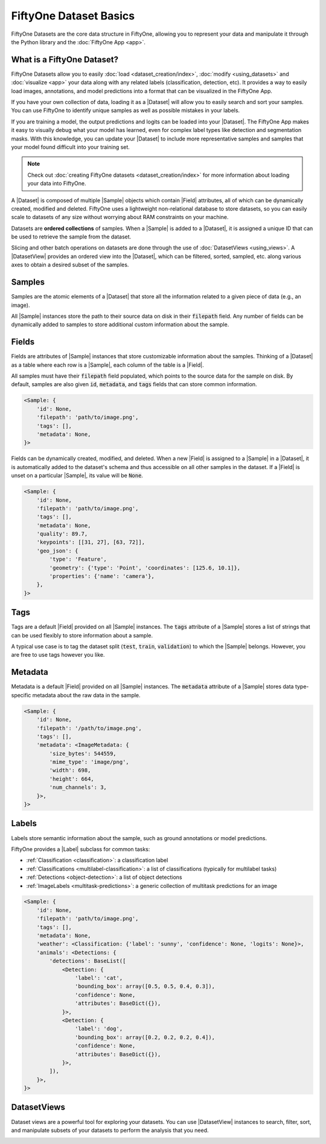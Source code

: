 FiftyOne Dataset Basics
=======================

.. default-role:: code

FiftyOne Datasets are the core data structure in FiftyOne, allowing you to
represent your data and manipulate it through the Python library and the
:doc:`FiftyOne App <app>`.

.. image:: ../images/dataset-basics.png
   :alt: App
   :align: center

.. _what-is-a-fiftyone-dataset:

What is a FiftyOne Dataset?
---------------------------

FiftyOne Datasets allow you to easily :doc:`load <dataset_creation/index>`,
:doc:`modify <using_datasets>` and :doc:`visualize <app>` your data along with
any related labels (classification, detection, etc). It provides a way to
easily load images, annotations, and model predictions into a format that can
be visualized in the FiftyOne App.

If you have your own collection of data, loading it as a |Dataset| will allow
you to easily search and sort your samples. You can use FiftyOne to identify
unique samples as well as possible mistakes in your labels.

If you are training a model, the output predictions and logits can be loaded
into your |Dataset|. The FiftyOne App makes it easy to visually debug what
your model has learned, even for complex label types like detection and
segmentation masks. With this knowledge, you can update your |Dataset| to
include more representative samples and samples that your model found difficult
into your training set.

.. note::
    Check out :doc:`creating FiftyOne datasets <dataset_creation/index>` for
    more information about loading your data into FiftyOne.

A |Dataset| is composed of multiple |Sample| objects which contain |Field|
attributes, all of which can be dynamically created, modified and deleted.
FiftyOne uses a lightweight non-relational database to store datasets, so you
can easily scale to datasets of any size without worrying about RAM
constraints on your machine.

Datasets are **ordered collections** of samples. When a |Sample| is added to a
|Dataset|, it is assigned a unique ID that can be used to retrieve the sample
from the dataset.

Slicing and other batch operations on datasets are done through the use of
:doc:`DatasetViews <using_views>`. A |DatasetView| provides an ordered
view into the |Dataset|, which can be filtered, sorted, sampled, etc. along
various axes to obtain a desired subset of the samples.

.. custombutton::
    :button_text: Learn more about using datasets
    :button_link: using_datasets.html#using-datasets

Samples
-------

Samples are the atomic elements of a |Dataset| that store all the information
related to a given piece of data (e.g., an image).

All |Sample| instances store the path to their source data on disk in their
`filepath` field. Any number of fields can be dynamically added to samples to
store additional custom information about the sample.

.. custombutton::
    :button_text: Learn more about using samples
    :button_link: using_datasets.html#using-samples

.. code-block:: python
   :linenos:

   import fiftyone as fo

   sample = fo.Sample(filepath="/path/to/image.png")

Fields
------

Fields are attributes of |Sample| instances that store customizable information
about the samples. Thinking of a |Dataset| as a table where each row is a
|Sample|, each column of the table is a |Field|.

All samples must have their `filepath` field populated, which points to the
source data for the sample on disk. By default, samples are also given `id`,
`metadata`, and `tags` fields that can store common information.

.. code-block:: python
    :linenos:

    import fiftyone as fo

    sample = fo.Sample(filepath="/path/to/image.png")

    print(sample)

.. code-block:: text

    <Sample: {
        'id': None,
        'filepath': 'path/to/image.png',
        'tags': [],
        'metadata': None,
    }>

Fields can be dynamically created, modified, and deleted. When a new |Field|
is assigned to a |Sample| in a |Dataset|, it is automatically added to the
dataset's schema and thus accessible on all other samples in the dataset. If
a |Field| is unset on a particular |Sample|, its value will be `None`.

.. custombutton::
    :button_text: Learn more about sample fields
    :button_link: using_datasets.html#using-fields

.. code-block:: python
    :linenos:

    import fiftyone as fo

    sample = fo.Sample(filepath="/path/to/image.png")

    sample["quality"] = 89.7
    sample["keypoints"] = [[31, 27], [63, 72]]
    sample["geo_json"] = {
        "type": "Feature",
        "geometry": {"type": "Point", "coordinates": [125.6, 10.1]},
        "properties": {"name": "camera"},
    }

    print(sample)

.. code-block:: text

    <Sample: {
        'id': None,
        'filepath': 'path/to/image.png',
        'tags': [],
        'metadata': None,
        'quality': 89.7,
        'keypoints': [[31, 27], [63, 72]],
        'geo_json': {
            'type': 'Feature',
            'geometry': {'type': 'Point', 'coordinates': [125.6, 10.1]},
            'properties': {'name': 'camera'},
        },
    }>

Tags
----

Tags are a default |Field| provided on all |Sample| instances. The `tags`
attribute of a |Sample| stores a list of strings that can be used flexibly to
store information about a sample.

A typical use case is to tag the dataset split (`test`, `train`, `validation`)
to which the |Sample| belongs. However, you are free to use tags however you
like.

.. custombutton::
    :button_text: See more information about using tags
    :button_link: using_datasets.html#using-tags

.. code-block:: python
    :linenos:

    import fiftyone as fo

    sample = fo.Sample(filepath="/path/to/image.png", tags=["train"])
    sample.tags.append("my_favorite_samples")

    print(sample.tags)
    # ["train", "my_favorite_samples"]

Metadata
--------

Metadata  is a default |Field| provided on all |Sample| instances. The
`metadata` attribute of a |Sample| stores data type-specific metadata about the
raw data in the sample.

.. custombutton::
    :button_text: Learn more about adding metadata to your samples
    :button_link: using_datasets.html#using-metadata

.. code-block:: python
    :linenos:

    image_path = "/path/to/image.png"

    metadata = fo.ImageMetadata.build_for(image_path)

    sample = fo.Sample(filepath=image_path, metadata=metadata)
    print(sample)

.. code-block:: text

    <Sample: {
        'id': None,
        'filepath': '/path/to/image.png',
        'tags': [],
        'metadata': <ImageMetadata: {
            'size_bytes': 544559,
            'mime_type': 'image/png',
            'width': 698,
            'height': 664,
            'num_channels': 3,
        }>,
    }>

Labels
------

Labels store semantic information about the sample, such as ground annotations
or model predictions.

FiftyOne provides a |Label| subclass for common tasks:

- :ref:`Classification <classification>`: a classification label
- :ref:`Classifications <multilabel-classification>`: a list of classifications (typically for multilabel tasks)
- :ref:`Detections <object-detection>`: a list of object detections
- :ref:`ImageLabels <multitask-predictions>`: a generic collection of multitask predictions for an image

.. custombutton::
    :button_text: Learn more about storing labels in your samples
    :button_link: using_datasets.html#using-labels

.. code-block:: python
    :linenos:

    import fiftyone as fo

    sample = fo.Sample(filepath="/path/to/image.png")

    sample["weather"] = fo.Classification(label="sunny")
    sample["animals"] = fo.Detections(
        detections=[
            fo.Detection(label="cat", bounding_box=[0.5, 0.5, 0.4, 0.3]),
            fo.Detection(label="dog", bounding_box=[0.2, 0.2, 0.2, 0.4]),
        ]
    )

    print(sample)

.. code-block:: text

    <Sample: {
        'id': None,
        'filepath': 'path/to/image.png',
        'tags': [],
        'metadata': None,
        'weather': <Classification: {'label': 'sunny', 'confidence': None, 'logits': None}>,
        'animals': <Detections: {
            'detections': BaseList([
                <Detection: {
                    'label': 'cat',
                    'bounding_box': array([0.5, 0.5, 0.4, 0.3]),
                    'confidence': None,
                    'attributes': BaseDict({}),
                }>,
                <Detection: {
                    'label': 'dog',
                    'bounding_box': array([0.2, 0.2, 0.2, 0.4]),
                    'confidence': None,
                    'attributes': BaseDict({}),
                }>,
            ]),
        }>,
    }>

DatasetViews
------------

Dataset views are a powerful tool for exploring your datasets. You can use
|DatasetView| instances to search, filter, sort, and manipulate subsets of your
datasets to perform the analysis that you need.

.. custombutton::
    :button_text: Get a full walkthough of dataset views
    :button_link: using_views.html

.. code-block:: python
    :linenos:

    import fiftyone as fo
    import fiftyone.zoo as foz
    import fiftyone.brain as fob
    from fiftyone import ViewField as F

    dataset = foz.load_zoo_dataset("cifar10", split="test")

    cats = dataset.match(F("ground_truth.label") == "cat")
    fob.compute_uniqueness(cats)

    similar_cats = cats.sort_by("uniqueness", reverse=False)

    session = fo.launch_app(view=similar_cats)
    session.wait()

.. image:: ../images/cats-similiar.png
   :alt: App
   :align: center
